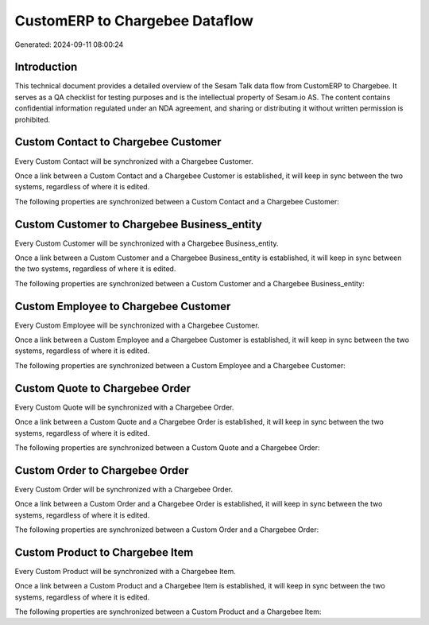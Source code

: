 ===============================
CustomERP to Chargebee Dataflow
===============================

Generated: 2024-09-11 08:00:24

Introduction
------------

This technical document provides a detailed overview of the Sesam Talk data flow from CustomERP to Chargebee. It serves as a QA checklist for testing purposes and is the intellectual property of Sesam.io AS. The content contains confidential information regulated under an NDA agreement, and sharing or distributing it without written permission is prohibited.

Custom Contact to Chargebee Customer
------------------------------------
Every Custom Contact will be synchronized with a Chargebee Customer.

Once a link between a Custom Contact and a Chargebee Customer is established, it will keep in sync between the two systems, regardless of where it is edited.

The following properties are synchronized between a Custom Contact and a Chargebee Customer:

.. list-table::
   :header-rows: 1

   * - Custom Contact Property
     - Chargebee Customer Property
     - Chargebee Data Type


Custom Customer to Chargebee Business_entity
--------------------------------------------
Every Custom Customer will be synchronized with a Chargebee Business_entity.

Once a link between a Custom Customer and a Chargebee Business_entity is established, it will keep in sync between the two systems, regardless of where it is edited.

The following properties are synchronized between a Custom Customer and a Chargebee Business_entity:

.. list-table::
   :header-rows: 1

   * - Custom Customer Property
     - Chargebee Business_entity Property
     - Chargebee Data Type


Custom Employee to Chargebee Customer
-------------------------------------
Every Custom Employee will be synchronized with a Chargebee Customer.

Once a link between a Custom Employee and a Chargebee Customer is established, it will keep in sync between the two systems, regardless of where it is edited.

The following properties are synchronized between a Custom Employee and a Chargebee Customer:

.. list-table::
   :header-rows: 1

   * - Custom Employee Property
     - Chargebee Customer Property
     - Chargebee Data Type


Custom Quote to Chargebee Order
-------------------------------
Every Custom Quote will be synchronized with a Chargebee Order.

Once a link between a Custom Quote and a Chargebee Order is established, it will keep in sync between the two systems, regardless of where it is edited.

The following properties are synchronized between a Custom Quote and a Chargebee Order:

.. list-table::
   :header-rows: 1

   * - Custom Quote Property
     - Chargebee Order Property
     - Chargebee Data Type


Custom Order to Chargebee Order
-------------------------------
Every Custom Order will be synchronized with a Chargebee Order.

Once a link between a Custom Order and a Chargebee Order is established, it will keep in sync between the two systems, regardless of where it is edited.

The following properties are synchronized between a Custom Order and a Chargebee Order:

.. list-table::
   :header-rows: 1

   * - Custom Order Property
     - Chargebee Order Property
     - Chargebee Data Type


Custom Product to Chargebee Item
--------------------------------
Every Custom Product will be synchronized with a Chargebee Item.

Once a link between a Custom Product and a Chargebee Item is established, it will keep in sync between the two systems, regardless of where it is edited.

The following properties are synchronized between a Custom Product and a Chargebee Item:

.. list-table::
   :header-rows: 1

   * - Custom Product Property
     - Chargebee Item Property
     - Chargebee Data Type

